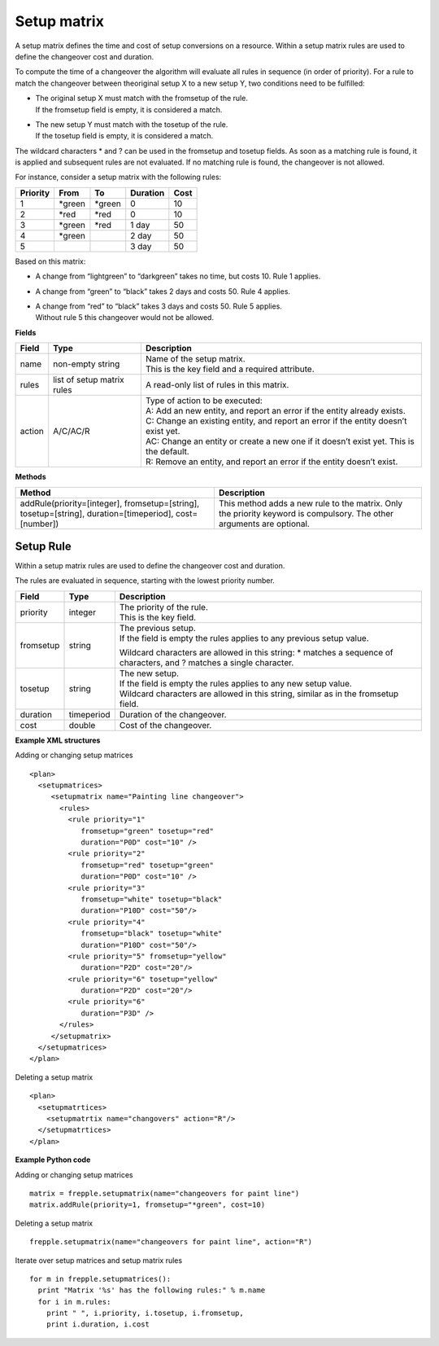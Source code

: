 ============
Setup matrix
============

A setup matrix defines the time and cost of setup conversions on a resource.
Within a setup matrix rules are used to define the changeover cost and
duration.

To compute the time of a changeover the algorithm will evaluate all rules in
sequence (in order of priority). For a rule to match the changeover between
theoriginal setup X to a new setup Y, two conditions need to be fulfilled:

* | The original setup X must match with the fromsetup of the rule.
  | If the fromsetup field is empty, it is considered a match.
* | The new setup Y must match with the tosetup of the rule.
  | If the tosetup field is empty, it is considered a match.

The wildcard characters \* and ? can be used in the fromsetup and tosetup
fields. As soon as a matching rule is found, it is applied and subsequent
rules are not evaluated. If no matching rule is found, the changeover is
not allowed.

For instance, consider a setup matrix with the following rules:

========== ======= ======= ==========  =====
Priority   From    To      Duration    Cost
========== ======= ======= ==========  =====
1          \*green \*green 0           10
2          \*red   \*red   0           10
3          \*green \*red   1 day       50
4          \*green         2 day       50
5                          3 day       50
========== ======= ======= ==========  =====

Based on this matrix:

- A change from “lightgreen” to “darkgreen” takes no time, but costs 10.
  Rule 1 applies.

- A change from “green” to “black” takes 2 days and costs 50. Rule 4 applies.

- | A change from “red” to “black” takes 3 days and costs 50. Rule 5 applies.
  | Without rule 5 this changeover would not be allowed.

**Fields**

============ ================= ===========================================================
Field        Type              Description
============ ================= ===========================================================
name         non-empty string  | Name of the setup matrix.
                               | This is the key field and a required attribute.
rules        list of setup     A read-only list of rules in this matrix.
             matrix rules
action       A/C/AC/R          | Type of action to be executed:
                               | A: Add an new entity, and report an error if the entity
                                 already exists.
                               | C: Change an existing entity, and report an error if the
                                 entity doesn’t exist yet.
                               | AC: Change an entity or create a new one if it doesn’t
                                 exist yet. This is the default.
                               | R: Remove an entity, and report an error if the entity
                                 doesn’t exist.
============ ================= ===========================================================

**Methods**

+-----------------------------+----------------------------------------------------------+
| Method                      | Description                                              |
+=============================+==========================================================+
| addRule(priority=[integer], | This method adds a new rule to the matrix.               |
| fromsetup=[string],         | Only the priority keyword is compulsory. The other       |
| tosetup=[string],           | arguments are optional.                                  |
| duration=[timeperiod],      |                                                          |
| cost=[number])              |                                                          |
+-----------------------------+----------------------------------------------------------+

Setup Rule
----------

Within a setup matrix rules are used to define the changeover cost and duration.

The rules are evaluated in sequence, starting with the lowest priority number.

============ ================= ===========================================================
Field        Type              Description
============ ================= ===========================================================
priority     integer           | The priority of the rule.
                               | This is the key field.
fromsetup    string            | The previous setup.
                               | If the field is empty the rules applies to any previous
                                 setup value.

                               Wildcard characters are allowed in this string: \* matches
                               a sequence of characters, and ? matches a single character.

tosetup      string            | The new setup.
                               | If the field is empty the rules applies to any new
                                 setup value.
                               | Wildcard characters are allowed in this string, similar
                                 as in the fromsetup field.
duration     timeperiod        Duration of the changeover.
cost         double            Cost of the changeover.
============ ================= ===========================================================


**Example XML structures**

Adding or changing setup matrices

::

    <plan>
      <setupmatrices>
         <setupmatrix name="Painting line changeover">
           <rules>
             <rule priority="1"
                fromsetup="green" tosetup="red"
                duration="P0D" cost="10" />
             <rule priority="2"
                fromsetup="red" tosetup="green"
                duration="P0D" cost="10" />
             <rule priority="3"
                fromsetup="white" tosetup="black"
                duration="P10D" cost="50"/>
             <rule priority="4"
                fromsetup="black" tosetup="white"
                duration="P10D" cost="50"/>
             <rule priority="5" fromsetup="yellow"
                duration="P2D" cost="20"/>
             <rule priority="6" tosetup="yellow"
                duration="P2D" cost="20"/>
             <rule priority="6"
                duration="P3D" />
           </rules>
         </setupmatrix>
      </setupmatrices>
    </plan>

Deleting a setup matrix

::

   <plan>
     <setupmatrtices>
       <setupmatrtix name="changovers" action="R"/>
     </setupmatrtices>
   </plan>

**Example Python code**

Adding or changing setup matrices

::

    matrix = frepple.setupmatrix(name="changeovers for paint line")
    matrix.addRule(priority=1, fromsetup="*green", cost=10)

Deleting a setup matrix

::

    frepple.setupmatrix(name="changeovers for paint line", action="R")

Iterate over setup matrices and setup matrix rules

::

    for m in frepple.setupmatrices():
      print "Matrix '%s' has the following rules:" % m.name
      for i in m.rules:
        print " ", i.priority, i.tosetup, i.fromsetup,
        print i.duration, i.cost
